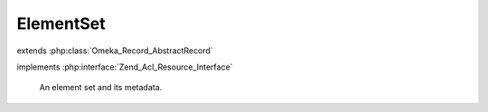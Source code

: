 ----------
ElementSet
----------

.. php:class:: ElementSet

extends :php:class:`Omeka_Record_AbstractRecord`

implements :php:interface:`Zend_Acl_Resource_Interface`

    An element set and its metadata.

    .. php:const:: ITEM_TYPE_NAME

        The name of the item type element set.

        This is used wherever it is important to distinguish this special case element set from others.

    .. php:attr:: record_type

        string

        Type of record this set applies to.

    .. php:attr:: name

        string

        Name for the element set.

    .. php:attr:: description

        string

        Description for the element set.

    .. php:attr:: _elementsToSave

        protected array

        Child Element records to save when saving this set.

    .. php:method:: getElements()

        Get the Elements that are in this set.

        :returns: array

    .. php:method:: addElements($elements)

        Add elements to the element set.

        :type $elements: array
        :param $elements:

    .. php:method:: _buildElementRecord($options)

        Create a new Element record with the given data.

        :type $options: array
        :param $options: Data to set on the Element.
        :returns: Element

    .. php:method:: afterSave($args)

        After-save hook.

        Save the $_elementsToSave and set their orders.

        :param $args:

    .. php:method:: _delete()

        Delete all the elements associated with an element set.

        :returns: void

    .. php:method:: _getNextElementOrder()

        Get an order value to place an Element at the end of this set.

        :returns: int

    .. php:method:: _validate()

        Validate the element set.

        Tests that name is non-empty and unique.

    .. php:method:: getResourceId()

        Identify ElementSet records as relating to the ElementSets ACL resource.

        Required by Zend_Acl_Resource_Interface.

        :returns: string
